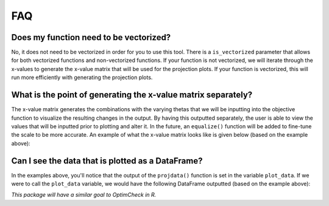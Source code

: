 =========
FAQ
=========

Does my function need to be vectorized?
========================================

No, it does not need to be vectorized in order for you to use this tool. There is a ``is_vectorized`` parameter that allows for both vectorized functions and non-vectorized functions. If your function is not vectorized, we will iterate through the x-values to generate the x-value matrix that will be used for the projection plots. If your function is vectorized, this will run more efficiently with generating the projection plots. 

What is the point of generating the x-value matrix separately?
================================================================

The x-value matrix generates the combinations with the varying thetas that we will be inputting into the objective function to visualize the resulting changes in the output. By having this outputted separately, the user is able to view the values that will be inputted prior to plotting and alter it. In the future, an ``equalize()`` function will be added to fine-tune the scale to be more accurate. An example of what the x-value matrix looks like is given below (based on the example above): 

.. image:: images/x_vals.png
    :alt: Example of x-vals matrix

Can I see the data that is plotted as a DataFrame?
=====================================================

In the examples above, you'll notice that the output of the ``projdata()`` function is set in the variable ``plot_data``. If we were to call the ``plot_data`` variable, we would have the following DataFrame outputted (based on the example above):

.. image:: images/plot_data.png
    :alt: Example of plot_data DataFrame

*This package will have a similar goal to OptimCheck in R.*

